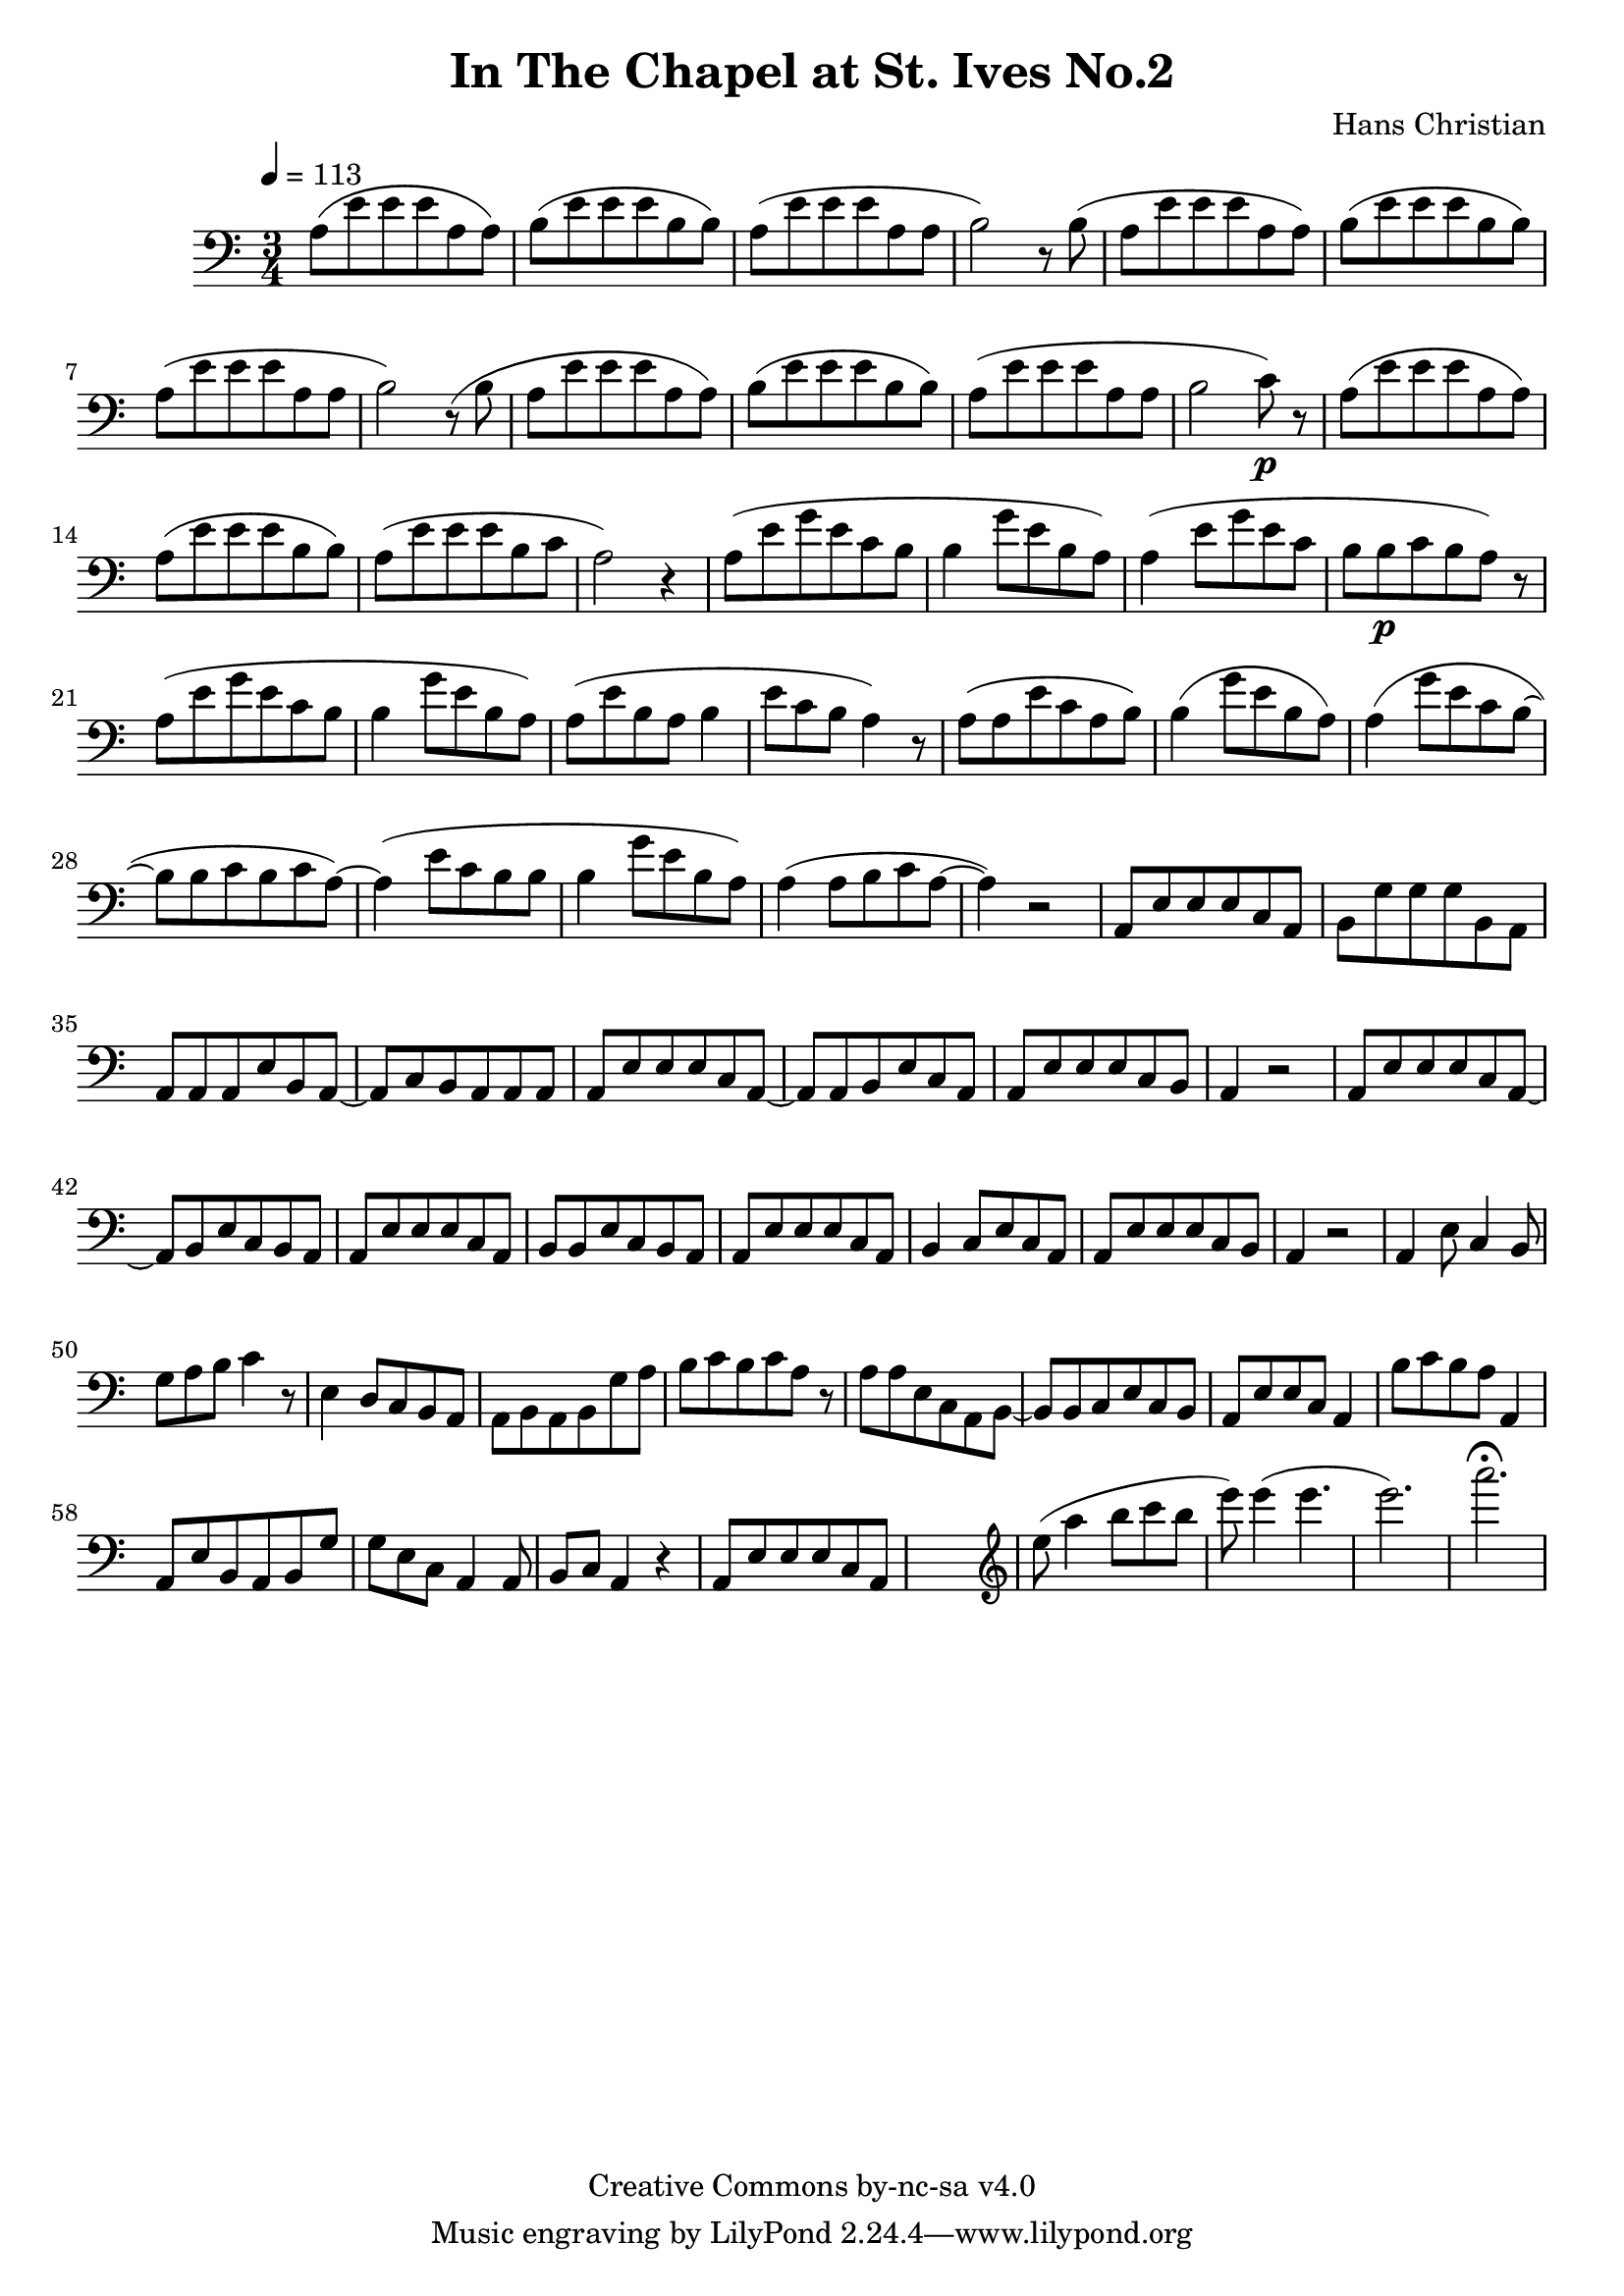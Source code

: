 \header {
	title = "In The Chapel at St. Ives No.2"
	composer = "Hans Christian"
	copyright = "Creative Commons by-nc-sa v4.0"
}

\score {
	\new Staff \with {midiInstrument = #"cello"} <<
	\clef bass
	\time 3/4
	\tempo 4=113
	\relative {
	a8( e' e e a, a)
	b( e e e b b) % 00:05 mark at the second e
	a( e' e e a, a
	b2) r8 b(

	a e' e e a, a) % 00:10 mark at the end
	b( e e e b b)
	a( e' e e a, a
	b2) r8 (b

	a8 e' e e a, a) % 00:15 mark at the opening a
	b( e e e b b) % measure 10
	a( e' e e a, a
	b2 c8\p) r % 00:20 mark at b

	a( e' e e a, a)
	a( e' e e b b)
	a( e' e e b c % 00:25 mark at b
	a2) r4

	a8( e' g e c b
	b4 g'8 e b a) % 00:30 mark at g
	a4( e'8 g e c % FIXME crescendo to piano here?
	b b\p c b a) r8 % measure 20

	a8(\! e' g e c b % 00:35 mark at c
	b4 g'8 e b a)
	a( e' b a b4
	e8 c b a4) r8 % 00:40 mark at a

	a( a e' c a b)
	b4( g'8 e b a)
	a4( g'8 e c b~ % 00:45 mark at e
	b b c b c a~)

	a4( e'8 c b b
	b4 g'8 e b a) % measure 30
	a4( a8 b c a~ % 00:50 mark at the beginning of the measure %FIXME: something better than this long a a4 a8?
	a4) r2

	a,8 e' e e c a % 00:55 mark at c
	b g' g g b, a
	a a a e' b a~
	a c b a a a %FIXME that is mostly guesswork
	a e' e e c a~ % 01:00 mark at the beginning of the measure
	a a b e c a
	a e' e e c b
	a4 r2 % 01:05 mark at a; measure 40

	a8 e' e e c a~
	a b e c b a
	a e' e e c a % 01:10 mark at the second e
	b b e c b a
	a e' e e c a
	b4 c8 e c a % 01:15 mark at a
	a e' e e c b
	a4 r2

	a4 e'8 c4 b8 % 01:20 mark at b
	g'8 a b c4 r8 % measure 50
	e,4 d8 c b a
	a b a b g' a % 01:25 mark at first a
	b c b c a r % FIXME: decrescendo the last a into the rest?

	a a e c a b~ % 01:30 mark at the beginning
	b b c e c b
	a e' e c a4
	b'8 c b a a,4 % 01:35 mark at the second b
	a8 e' b a b g' % FIXME: the rhythm in here is probably broken
	g e c a4 a8
	b c a4 r4 % measure 60

	a8 e' e e c a % 01:40 mark at the beggining



	%END section
	% total work in progress. FIXME: port to relative notation.
	s2. %PLACEHOLDER
	\clef treble
	e'''8( a4 b8 c b %works better when played on the 2nd string, FIXME: add markers for that

	e8) e4( e4. % 09:00 mark
	e2.) %FIXME: measure the duration of this e group.
	a2.\fermata
	}


	>>
	\layout{}
	\midi{}
}
